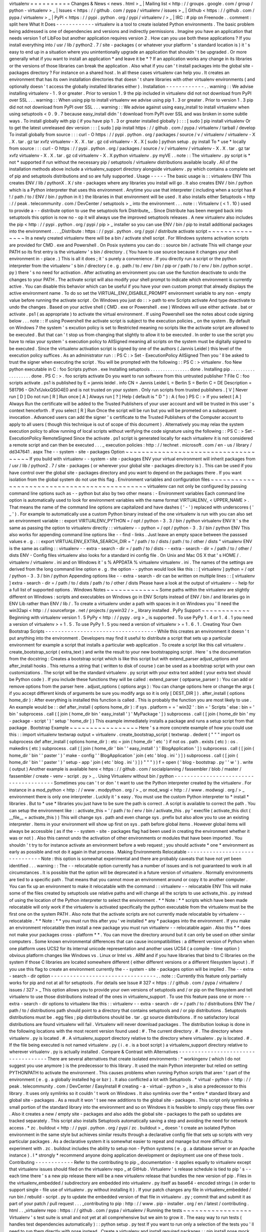 virtualenv
=
=
=
=
=
=
=
=
=
=
Changes
&
News
<
news
.
html
>
_
|
Mailing
list
<
http
:
/
/
groups
.
google
.
com
/
group
/
python
-
virtualenv
>
_
|
Issues
<
https
:
/
/
github
.
com
/
pypa
/
virtualenv
/
issues
>
_
|
Github
<
https
:
/
/
github
.
com
/
pypa
/
virtualenv
>
_
|
PyPI
<
https
:
/
/
pypi
.
python
.
org
/
pypi
/
virtualenv
/
>
_
|
IRC
:
#
pip
on
Freenode
.
.
comment
:
split
here
What
It
Does
-
-
-
-
-
-
-
-
-
-
-
-
virtualenv
is
a
tool
to
create
isolated
Python
environments
.
The
basic
problem
being
addressed
is
one
of
dependencies
and
versions
and
indirectly
permissions
.
Imagine
you
have
an
application
that
needs
version
1
of
LibFoo
but
another
application
requires
version
2
.
How
can
you
use
both
these
applications
?
If
you
install
everything
into
/
usr
/
lib
/
python2
.
7
/
site
-
packages
(
or
whatever
your
platform
'
s
standard
location
is
)
it
'
s
easy
to
end
up
in
a
situation
where
you
unintentionally
upgrade
an
application
that
shouldn
'
t
be
upgraded
.
Or
more
generally
what
if
you
want
to
install
an
application
*
and
leave
it
be
*
?
If
an
application
works
any
change
in
its
libraries
or
the
versions
of
those
libraries
can
break
the
application
.
Also
what
if
you
can
'
t
install
packages
into
the
global
site
-
packages
directory
?
For
instance
on
a
shared
host
.
In
all
these
cases
virtualenv
can
help
you
.
It
creates
an
environment
that
has
its
own
installation
directories
that
doesn
'
t
share
libraries
with
other
virtualenv
environments
(
and
optionally
doesn
'
t
access
the
globally
installed
libraries
either
)
.
Installation
-
-
-
-
-
-
-
-
-
-
-
-
.
.
warning
:
:
We
advise
installing
virtualenv
-
1
.
9
or
greater
.
Prior
to
version
1
.
9
the
pip
included
in
virtualenv
did
not
not
download
from
PyPI
over
SSL
.
.
.
warning
:
:
When
using
pip
to
install
virtualenv
we
advise
using
pip
1
.
3
or
greater
.
Prior
to
version
1
.
3
pip
did
not
not
download
from
PyPI
over
SSL
.
.
.
warning
:
:
We
advise
against
using
easy_install
to
install
virtualenv
when
using
setuptools
<
0
.
9
.
7
because
easy_install
didn
'
t
download
from
PyPI
over
SSL
and
was
broken
in
some
subtle
ways
.
To
install
globally
with
pip
(
if
you
have
pip
1
.
3
or
greater
installed
globally
)
:
:
:
[
sudo
]
pip
install
virtualenv
Or
to
get
the
latest
unreleased
dev
version
:
:
:
[
sudo
]
pip
install
https
:
/
/
github
.
com
/
pypa
/
virtualenv
/
tarball
/
develop
To
install
globally
from
source
:
:
:
curl
-
O
https
:
/
/
pypi
.
python
.
org
/
packages
/
source
/
v
/
virtualenv
/
virtualenv
-
X
.
X
.
tar
.
gz
tar
xvfz
virtualenv
-
X
.
X
.
tar
.
gz
cd
virtualenv
-
X
.
X
[
sudo
]
python
setup
.
py
install
To
*
use
*
locally
from
source
:
:
:
curl
-
O
https
:
/
/
pypi
.
python
.
org
/
packages
/
source
/
v
/
virtualenv
/
virtualenv
-
X
.
X
.
tar
.
gz
tar
xvfz
virtualenv
-
X
.
X
.
tar
.
gz
cd
virtualenv
-
X
.
X
python
virtualenv
.
py
myVE
.
.
note
:
:
The
virtualenv
.
py
script
is
*
not
*
supported
if
run
without
the
necessary
pip
/
setuptools
/
virtualenv
distributions
available
locally
.
All
of
the
installation
methods
above
include
a
virtualenv_support
directory
alongside
virtualenv
.
py
which
contains
a
complete
set
of
pip
and
setuptools
distributions
and
so
are
fully
supported
.
Usage
-
-
-
-
-
The
basic
usage
is
:
:
virtualenv
ENV
This
creates
ENV
/
lib
/
pythonX
.
X
/
site
-
packages
where
any
libraries
you
install
will
go
.
It
also
creates
ENV
/
bin
/
python
which
is
a
Python
interpreter
that
uses
this
environment
.
Anytime
you
use
that
interpreter
(
including
when
a
script
has
#
!
/
path
/
to
/
ENV
/
bin
/
python
in
it
)
the
libraries
in
that
environment
will
be
used
.
It
also
installs
either
Setuptools
<
http
:
/
/
peak
.
telecommunity
.
com
/
DevCenter
/
setuptools
>
_
into
the
environment
.
.
.
note
:
:
Virtualenv
(
<
1
.
10
)
used
to
provide
a
-
-
distribute
option
to
use
the
setuptools
fork
Distribute_
.
Since
Distribute
has
been
merged
back
into
setuptools
this
option
is
now
no
-
op
it
will
always
use
the
improved
setuptools
releases
.
A
new
virtualenv
also
includes
the
pip
<
http
:
/
/
pypi
.
python
.
org
/
pypi
/
pip
>
_
installer
so
you
can
use
ENV
/
bin
/
pip
to
install
additional
packages
into
the
environment
.
.
.
_Distribute
:
https
:
/
/
pypi
.
python
.
org
/
pypi
/
distribute
activate
script
~
~
~
~
~
~
~
~
~
~
~
~
~
~
~
In
a
newly
created
virtualenv
there
will
be
a
bin
/
activate
shell
script
.
For
Windows
systems
activation
scripts
are
provided
for
CMD
.
exe
and
Powershell
.
On
Posix
systems
you
can
do
:
:
source
bin
/
activate
This
will
change
your
PATH
so
its
first
entry
is
the
virtualenv
'
s
bin
/
directory
.
(
You
have
to
use
source
because
it
changes
your
shell
environment
in
-
place
.
)
This
is
all
it
does
;
it
'
s
purely
a
convenience
.
If
you
directly
run
a
script
or
the
python
interpreter
from
the
virtualenv
'
s
bin
/
directory
(
e
.
g
.
path
/
to
/
env
/
bin
/
pip
or
/
path
/
to
/
env
/
bin
/
python
script
.
py
)
there
'
s
no
need
for
activation
.
After
activating
an
environment
you
can
use
the
function
deactivate
to
undo
the
changes
to
your
PATH
.
The
activate
script
will
also
modify
your
shell
prompt
to
indicate
which
environment
is
currently
active
.
You
can
disable
this
behavior
which
can
be
useful
if
you
have
your
own
custom
prompt
that
already
displays
the
active
environment
name
.
To
do
so
set
the
VIRTUAL_ENV_DISABLE_PROMPT
environment
variable
to
any
non
-
empty
value
before
running
the
activate
script
.
On
Windows
you
just
do
:
:
>
\
path
\
to
\
env
\
Scripts
\
activate
And
type
deactivate
to
undo
the
changes
.
Based
on
your
active
shell
(
CMD
.
exe
or
Powershell
.
exe
)
Windows
will
use
either
activate
.
bat
or
activate
.
ps1
(
as
appropriate
)
to
activate
the
virtual
environment
.
If
using
Powershell
see
the
notes
about
code
signing
below
.
.
.
note
:
:
If
using
Powershell
the
activate
script
is
subject
to
the
execution
policies
_
on
the
system
.
By
default
on
Windows
7
the
system
'
s
excution
policy
is
set
to
Restricted
meaning
no
scripts
like
the
activate
script
are
allowed
to
be
executed
.
But
that
can
'
t
stop
us
from
changing
that
slightly
to
allow
it
to
be
executed
.
In
order
to
use
the
script
you
have
to
relax
your
system
'
s
execution
policy
to
AllSigned
meaning
all
scripts
on
the
system
must
be
digitally
signed
to
be
executed
.
Since
the
virtualenv
activation
script
is
signed
by
one
of
the
authors
(
Jannis
Leidel
)
this
level
of
the
execution
policy
suffices
.
As
an
administrator
run
:
:
PS
C
:
\
>
Set
-
ExecutionPolicy
AllSigned
Then
you
'
ll
be
asked
to
trust
the
signer
when
executing
the
script
.
You
will
be
prompted
with
the
following
:
:
PS
C
:
\
>
virtualenv
.
\
foo
New
python
executable
in
C
:
\
foo
\
Scripts
\
python
.
exe
Installing
setuptools
.
.
.
.
.
.
.
.
.
.
.
.
.
.
.
.
done
.
Installing
pip
.
.
.
.
.
.
.
.
.
.
.
.
.
.
.
.
.
.
.
done
.
PS
C
:
\
>
.
\
foo
\
scripts
\
activate
Do
you
want
to
run
software
from
this
untrusted
publisher
?
File
C
:
\
foo
\
scripts
\
activate
.
ps1
is
published
by
E
=
jannis
leidel
.
info
CN
=
Jannis
Leidel
L
=
Berlin
S
=
Berlin
C
=
DE
Description
=
581796
-
Gh7xfJxkxQSIO4E0
and
is
not
trusted
on
your
system
.
Only
run
scripts
from
trusted
publishers
.
[
V
]
Never
run
[
D
]
Do
not
run
[
R
]
Run
once
[
A
]
Always
run
[
?
]
Help
(
default
is
"
D
"
)
:
A
(
foo
)
PS
C
:
\
>
If
you
select
[
A
]
Always
Run
the
certificate
will
be
added
to
the
Trusted
Publishers
of
your
user
account
and
will
be
trusted
in
this
user
'
s
context
henceforth
.
If
you
select
[
R
]
Run
Once
the
script
will
be
run
but
you
will
be
prometed
on
a
subsequent
invocation
.
Advanced
users
can
add
the
signer
'
s
certificate
to
the
Trusted
Publishers
of
the
Computer
account
to
apply
to
all
users
(
though
this
technique
is
out
of
scope
of
this
document
)
.
Alternatively
you
may
relax
the
system
execution
policy
to
allow
running
of
local
scripts
without
verifying
the
code
signature
using
the
following
:
:
PS
C
:
\
>
Set
-
ExecutionPolicy
RemoteSigned
Since
the
activate
.
ps1
script
is
generated
locally
for
each
virtualenv
it
is
not
considered
a
remote
script
and
can
then
be
executed
.
.
.
_
execution
policies
:
http
:
/
/
technet
.
microsoft
.
com
/
en
-
us
/
library
/
dd347641
.
aspx
The
-
-
system
-
site
-
packages
Option
~
~
~
~
~
~
~
~
~
~
~
~
~
~
~
~
~
~
~
~
~
~
~
~
~
~
~
~
~
~
~
~
~
~
~
~
~
If
you
build
with
virtualenv
-
-
system
-
site
-
packages
ENV
your
virtual
environment
will
inherit
packages
from
/
usr
/
lib
/
python2
.
7
/
site
-
packages
(
or
wherever
your
global
site
-
packages
directory
is
)
.
This
can
be
used
if
you
have
control
over
the
global
site
-
packages
directory
and
you
want
to
depend
on
the
packages
there
.
If
you
want
isolation
from
the
global
system
do
not
use
this
flag
.
Environment
variables
and
configuration
files
~
~
~
~
~
~
~
~
~
~
~
~
~
~
~
~
~
~
~
~
~
~
~
~
~
~
~
~
~
~
~
~
~
~
~
~
~
~
~
~
~
~
~
~
~
virtualenv
can
not
only
be
configured
by
passing
command
line
options
such
as
-
-
python
but
also
by
two
other
means
:
-
Environment
variables
Each
command
line
option
is
automatically
used
to
look
for
environment
variables
with
the
name
format
VIRTUALENV_
<
UPPER_NAME
>
.
That
means
the
name
of
the
command
line
options
are
capitalized
and
have
dashes
(
'
-
'
)
replaced
with
underscores
(
'
_
'
)
.
For
example
to
automatically
use
a
custom
Python
binary
instead
of
the
one
virtualenv
is
run
with
you
can
also
set
an
environment
variable
:
:
export
VIRTUALENV_PYTHON
=
/
opt
/
python
-
3
.
3
/
bin
/
python
virtualenv
ENV
It
'
s
the
same
as
passing
the
option
to
virtualenv
directly
:
:
virtualenv
-
-
python
=
/
opt
/
python
-
3
.
3
/
bin
/
python
ENV
This
also
works
for
appending
command
line
options
like
-
-
find
-
links
.
Just
leave
an
empty
space
between
the
passsed
values
e
.
g
.
:
:
export
VIRTUALENV_EXTRA_SEARCH_DIR
=
"
/
path
/
to
/
dists
/
path
/
to
/
other
/
dists
"
virtualenv
ENV
is
the
same
as
calling
:
:
virtualenv
-
-
extra
-
search
-
dir
=
/
path
/
to
/
dists
-
-
extra
-
search
-
dir
=
/
path
/
to
/
other
/
dists
ENV
-
Config
files
virtualenv
also
looks
for
a
standard
ini
config
file
.
On
Unix
and
Mac
OS
X
that
'
s
HOME
/
.
virtualenv
/
virtualenv
.
ini
and
on
Windows
it
'
s
%
APPDATA
%
\
virtualenv
\
virtualenv
.
ini
.
The
names
of
the
settings
are
derived
from
the
long
command
line
option
e
.
g
.
the
option
-
-
python
would
look
like
this
:
:
[
virtualenv
]
python
=
/
opt
/
python
-
3
.
3
/
bin
/
python
Appending
options
like
-
-
extra
-
search
-
dir
can
be
written
on
multiple
lines
:
:
[
virtualenv
]
extra
-
search
-
dir
=
/
path
/
to
/
dists
/
path
/
to
/
other
/
dists
Please
have
a
look
at
the
output
of
virtualenv
-
-
help
for
a
full
list
of
supported
options
.
Windows
Notes
~
~
~
~
~
~
~
~
~
~
~
~
~
Some
paths
within
the
virtualenv
are
slightly
different
on
Windows
:
scripts
and
executables
on
Windows
go
in
ENV
\
Scripts
\
instead
of
ENV
/
bin
/
and
libraries
go
in
ENV
\
Lib
\
rather
than
ENV
/
lib
/
.
To
create
a
virtualenv
under
a
path
with
spaces
in
it
on
Windows
you
'
ll
need
the
win32api
<
http
:
/
/
sourceforge
.
net
/
projects
/
pywin32
/
>
_
library
installed
.
PyPy
Support
~
~
~
~
~
~
~
~
~
~
~
~
Beginning
with
virtualenv
version
1
.
5
PyPy
<
http
:
/
/
pypy
.
org
>
_
is
supported
.
To
use
PyPy
1
.
4
or
1
.
4
.
1
you
need
a
version
of
virtualenv
>
=
1
.
5
.
To
use
PyPy
1
.
5
you
need
a
version
of
virtualenv
>
=
1
.
6
.
1
.
Creating
Your
Own
Bootstrap
Scripts
-
-
-
-
-
-
-
-
-
-
-
-
-
-
-
-
-
-
-
-
-
-
-
-
-
-
-
-
-
-
-
-
-
-
-
While
this
creates
an
environment
it
doesn
'
t
put
anything
into
the
environment
.
Developers
may
find
it
useful
to
distribute
a
script
that
sets
up
a
particular
environment
for
example
a
script
that
installs
a
particular
web
application
.
To
create
a
script
like
this
call
virtualenv
.
create_bootstrap_script
(
extra_text
)
and
write
the
result
to
your
new
bootstrapping
script
.
Here
'
s
the
documentation
from
the
docstring
:
Creates
a
bootstrap
script
which
is
like
this
script
but
with
extend_parser
adjust_options
and
after_install
hooks
.
This
returns
a
string
that
(
written
to
disk
of
course
)
can
be
used
as
a
bootstrap
script
with
your
own
customizations
.
The
script
will
be
the
standard
virtualenv
.
py
script
with
your
extra
text
added
(
your
extra
text
should
be
Python
code
)
.
If
you
include
these
functions
they
will
be
called
:
extend_parser
(
optparse_parser
)
:
You
can
add
or
remove
options
from
the
parser
here
.
adjust_options
(
options
args
)
:
You
can
change
options
here
or
change
the
args
(
if
you
accept
different
kinds
of
arguments
be
sure
you
modify
args
so
it
is
only
[
DEST_DIR
]
)
.
after_install
(
options
home_dir
)
:
After
everything
is
installed
this
function
is
called
.
This
is
probably
the
function
you
are
most
likely
to
use
.
An
example
would
be
:
:
def
after_install
(
options
home_dir
)
:
if
sys
.
platform
=
=
'
win32
'
:
bin
=
'
Scripts
'
else
:
bin
=
'
bin
'
subprocess
.
call
(
[
join
(
home_dir
bin
'
easy_install
'
)
'
MyPackage
'
]
)
subprocess
.
call
(
[
join
(
home_dir
bin
'
my
-
package
-
script
'
)
'
setup
'
home_dir
]
)
This
example
immediately
installs
a
package
and
runs
a
setup
script
from
that
package
.
Bootstrap
Example
~
~
~
~
~
~
~
~
~
~
~
~
~
~
~
~
~
Here
'
s
a
more
concrete
example
of
how
you
could
use
this
:
:
import
virtualenv
textwrap
output
=
virtualenv
.
create_bootstrap_script
(
textwrap
.
dedent
(
"
"
"
import
os
subprocess
def
after_install
(
options
home_dir
)
:
etc
=
join
(
home_dir
'
etc
'
)
if
not
os
.
path
.
exists
(
etc
)
:
os
.
makedirs
(
etc
)
subprocess
.
call
(
[
join
(
home_dir
'
bin
'
'
easy_install
'
)
'
BlogApplication
'
]
)
subprocess
.
call
(
[
join
(
home_dir
'
bin
'
'
paster
'
)
'
make
-
config
'
'
BlogApplication
'
join
(
etc
'
blog
.
ini
'
)
]
)
subprocess
.
call
(
[
join
(
home_dir
'
bin
'
'
paster
'
)
'
setup
-
app
'
join
(
etc
'
blog
.
ini
'
)
]
)
"
"
"
)
)
f
=
open
(
'
blog
-
bootstrap
.
py
'
'
w
'
)
.
write
(
output
)
Another
example
is
available
here
<
https
:
/
/
github
.
com
/
socialplanning
/
fassembler
/
blob
/
master
/
fassembler
/
create
-
venv
-
script
.
py
>
_
.
Using
Virtualenv
without
bin
/
python
-
-
-
-
-
-
-
-
-
-
-
-
-
-
-
-
-
-
-
-
-
-
-
-
-
-
-
-
-
-
-
-
-
-
-
-
-
-
-
Sometimes
you
can
'
t
or
don
'
t
want
to
use
the
Python
interpreter
created
by
the
virtualenv
.
For
instance
in
a
mod_python
<
http
:
/
/
www
.
modpython
.
org
/
>
_
or
mod_wsgi
<
http
:
/
/
www
.
modwsgi
.
org
/
>
_
environment
there
is
only
one
interpreter
.
Luckily
it
'
s
easy
.
You
must
use
the
custom
Python
interpreter
to
*
install
*
libraries
.
But
to
*
use
*
libraries
you
just
have
to
be
sure
the
path
is
correct
.
A
script
is
available
to
correct
the
path
.
You
can
setup
the
environment
like
:
:
activate_this
=
'
/
path
/
to
/
env
/
bin
/
activate_this
.
py
'
execfile
(
activate_this
dict
(
__file__
=
activate_this
)
)
This
will
change
sys
.
path
and
even
change
sys
.
prefix
but
also
allow
you
to
use
an
existing
interpreter
.
Items
in
your
environment
will
show
up
first
on
sys
.
path
before
global
items
.
However
global
items
will
always
be
accessible
(
as
if
the
-
-
system
-
site
-
packages
flag
had
been
used
in
creating
the
environment
whether
it
was
or
not
)
.
Also
this
cannot
undo
the
activation
of
other
environments
or
modules
that
have
been
imported
.
You
shouldn
'
t
try
to
for
instance
activate
an
environment
before
a
web
request
;
you
should
activate
*
one
*
environment
as
early
as
possible
and
not
do
it
again
in
that
process
.
Making
Environments
Relocatable
-
-
-
-
-
-
-
-
-
-
-
-
-
-
-
-
-
-
-
-
-
-
-
-
-
-
-
-
-
-
-
Note
:
this
option
is
somewhat
experimental
and
there
are
probably
caveats
that
have
not
yet
been
identified
.
.
.
warning
:
:
The
-
-
relocatable
option
currently
has
a
number
of
issues
and
is
not
guaranteed
to
work
in
all
circumstances
.
It
is
possible
that
the
option
will
be
deprecated
in
a
future
version
of
virtualenv
.
Normally
environments
are
tied
to
a
specific
path
.
That
means
that
you
cannot
move
an
environment
around
or
copy
it
to
another
computer
.
You
can
fix
up
an
environment
to
make
it
relocatable
with
the
command
:
:
virtualenv
-
-
relocatable
ENV
This
will
make
some
of
the
files
created
by
setuptools
use
relative
paths
and
will
change
all
the
scripts
to
use
activate_this
.
py
instead
of
using
the
location
of
the
Python
interpreter
to
select
the
environment
.
*
*
Note
:
*
*
scripts
which
have
been
made
relocatable
will
only
work
if
the
virtualenv
is
activated
specifically
the
python
executable
from
the
virtualenv
must
be
the
first
one
on
the
system
PATH
.
Also
note
that
the
activate
scripts
are
not
currently
made
relocatable
by
virtualenv
-
-
relocatable
.
*
*
Note
:
*
*
you
must
run
this
after
you
'
ve
installed
*
any
*
packages
into
the
environment
.
If
you
make
an
environment
relocatable
then
install
a
new
package
you
must
run
virtualenv
-
-
relocatable
again
.
Also
this
*
*
does
not
make
your
packages
cross
-
platform
*
*
.
You
can
move
the
directory
around
but
it
can
only
be
used
on
other
similar
computers
.
Some
known
environmental
differences
that
can
cause
incompatibilities
:
a
different
version
of
Python
when
one
platform
uses
UCS2
for
its
internal
unicode
representation
and
another
uses
UCS4
(
a
compile
-
time
option
)
obvious
platform
changes
like
Windows
vs
.
Linux
or
Intel
vs
.
ARM
and
if
you
have
libraries
that
bind
to
C
libraries
on
the
system
if
those
C
libraries
are
located
somewhere
different
(
either
different
versions
or
a
different
filesystem
layout
)
.
If
you
use
this
flag
to
create
an
environment
currently
the
-
-
system
-
site
-
packages
option
will
be
implied
.
The
-
-
extra
-
search
-
dir
option
-
-
-
-
-
-
-
-
-
-
-
-
-
-
-
-
-
-
-
-
-
-
-
-
-
-
-
-
-
-
-
-
-
.
.
note
:
:
Currently
this
feature
only
partially
works
for
pip
and
not
at
all
for
setuptools
.
For
details
see
Issue
#
327
<
https
:
/
/
github
.
com
/
pypa
/
virtualenv
/
issues
/
327
>
_
This
option
allows
you
to
provide
your
own
versions
of
setuptools
and
/
or
pip
on
the
filesystem
and
tell
virtualenv
to
use
those
distributions
instead
of
the
ones
in
virtualenv_support
.
To
use
this
feature
pass
one
or
more
-
-
extra
-
search
-
dir
options
to
virtualenv
like
this
:
:
virtualenv
-
-
extra
-
search
-
dir
=
/
path
/
to
/
distributions
ENV
The
/
path
/
to
/
distributions
path
should
point
to
a
directory
that
contains
setuptools
and
/
or
pip
distributions
.
Setuptools
distributions
must
be
.
egg
files
;
pip
distributions
should
be
.
tar
.
gz
source
distributions
.
If
no
satisfactory
local
distributions
are
found
virtualenv
will
fail
.
Virtualenv
will
never
download
packages
.
The
distribution
lookup
is
done
in
the
following
locations
with
the
most
recent
version
found
used
:
#
.
The
current
directory
.
#
.
The
directory
where
virtualenv
.
py
is
located
.
#
.
A
virtualenv_support
directory
relative
to
the
directory
where
virtualenv
.
py
is
located
.
#
.
If
the
file
being
executed
is
not
named
virtualenv
.
py
(
i
.
e
.
is
a
boot
script
)
a
virtualenv_support
directory
relative
to
wherever
virtualenv
.
py
is
actually
installed
.
Compare
&
Contrast
with
Alternatives
-
-
-
-
-
-
-
-
-
-
-
-
-
-
-
-
-
-
-
-
-
-
-
-
-
-
-
-
-
-
-
-
-
-
-
-
There
are
several
alternatives
that
create
isolated
environments
:
*
workingenv
(
which
I
do
not
suggest
you
use
anymore
)
is
the
predecessor
to
this
library
.
It
used
the
main
Python
interpreter
but
relied
on
setting
PYTHONPATH
to
activate
the
environment
.
This
causes
problems
when
running
Python
scripts
that
aren
'
t
part
of
the
environment
(
e
.
g
.
a
globally
installed
hg
or
bzr
)
.
It
also
conflicted
a
lot
with
Setuptools
.
*
virtual
-
python
<
http
:
/
/
peak
.
telecommunity
.
com
/
DevCenter
/
EasyInstall
#
creating
-
a
-
virtual
-
python
>
_
is
also
a
predecessor
to
this
library
.
It
uses
only
symlinks
so
it
couldn
'
t
work
on
Windows
.
It
also
symlinks
over
the
*
entire
*
standard
library
and
global
site
-
packages
.
As
a
result
it
won
'
t
see
new
additions
to
the
global
site
-
packages
.
This
script
only
symlinks
a
small
portion
of
the
standard
library
into
the
environment
and
so
on
Windows
it
is
feasible
to
simply
copy
these
files
over
.
Also
it
creates
a
new
/
empty
site
-
packages
and
also
adds
the
global
site
-
packages
to
the
path
so
updates
are
tracked
separately
.
This
script
also
installs
Setuptools
automatically
saving
a
step
and
avoiding
the
need
for
network
access
.
*
zc
.
buildout
<
http
:
/
/
pypi
.
python
.
org
/
pypi
/
zc
.
buildout
>
_
doesn
'
t
create
an
isolated
Python
environment
in
the
same
style
but
achieves
similar
results
through
a
declarative
config
file
that
sets
up
scripts
with
very
particular
packages
.
As
a
declarative
system
it
is
somewhat
easier
to
repeat
and
manage
but
more
difficult
to
experiment
with
.
zc
.
buildout
includes
the
ability
to
setup
non
-
Python
systems
(
e
.
g
.
a
database
server
or
an
Apache
instance
)
.
I
*
strongly
*
recommend
anyone
doing
application
development
or
deployment
use
one
of
these
tools
.
Contributing
-
-
-
-
-
-
-
-
-
-
-
-
Refer
to
the
contributing
to
pip
_
documentation
-
it
applies
equally
to
virtualenv
except
that
virtualenv
issues
should
filed
on
the
virtualenv
repo
_
at
GitHub
.
Virtualenv
'
s
release
schedule
is
tied
to
pip
'
s
-
-
each
time
there
'
s
a
new
pip
release
there
will
be
a
new
virtualenv
release
that
bundles
the
new
version
of
pip
.
Files
in
the
virtualenv_embedded
/
subdirectory
are
embedded
into
virtualenv
.
py
itself
as
base64
-
encoded
strings
(
in
order
to
support
single
-
file
use
of
virtualenv
.
py
without
installing
it
)
.
If
your
patch
changes
any
file
in
virtualenv_embedded
/
run
bin
/
rebuild
-
script
.
py
to
update
the
embedded
version
of
that
file
in
virtualenv
.
py
;
commit
that
and
submit
it
as
part
of
your
patch
/
pull
request
.
.
.
_contributing
to
pip
:
http
:
/
/
www
.
pip
-
installer
.
org
/
en
/
latest
/
contributing
.
html
.
.
_virtualenv
repo
:
https
:
/
/
github
.
com
/
pypa
/
virtualenv
/
Running
the
tests
~
~
~
~
~
~
~
~
~
~
~
~
~
~
~
~
~
Virtualenv
'
s
test
suite
is
small
and
not
yet
at
all
comprehensive
but
we
aim
to
grow
it
.
The
easy
way
to
run
tests
(
handles
test
dependencies
automatically
)
:
:
python
setup
.
py
test
If
you
want
to
run
only
a
selection
of
the
tests
you
'
ll
need
to
run
them
directly
with
nose
instead
.
Create
a
virtualenv
and
install
required
packages
:
:
pip
install
nose
mock
Run
nosetests
:
:
nosetests
Or
select
just
a
single
test
file
to
run
:
:
nosetests
tests
.
test_virtualenv
Other
Documentation
and
Links
-
-
-
-
-
-
-
-
-
-
-
-
-
-
-
-
-
-
-
-
-
-
-
-
-
-
-
-
-
*
James
Gardner
has
written
a
tutorial
on
using
virtualenv
with
Pylons
<
http
:
/
/
wiki
.
pylonshq
.
com
/
display
/
pylonscookbook
/
Using
+
a
+
Virtualenv
+
Sandbox
>
_
.
*
Blog
announcement
<
http
:
/
/
blog
.
ianbicking
.
org
/
2007
/
10
/
10
/
workingenv
-
is
-
dead
-
long
-
live
-
virtualenv
/
>
_
.
*
Doug
Hellmann
wrote
a
description
of
his
command
-
line
work
flow
using
virtualenv
(
virtualenvwrapper
)
<
http
:
/
/
www
.
doughellmann
.
com
/
articles
/
CompletelyDifferent
-
2008
-
05
-
virtualenvwrapper
/
index
.
html
>
_
including
some
handy
scripts
to
make
working
with
multiple
environments
easier
.
He
also
wrote
an
example
of
using
virtualenv
to
try
IPython
<
http
:
/
/
www
.
doughellmann
.
com
/
articles
/
CompletelyDifferent
-
2008
-
02
-
ipython
-
and
-
virtualenv
/
index
.
html
>
_
.
*
Chris
Perkins
created
a
showmedo
video
including
virtualenv
<
http
:
/
/
showmedo
.
com
/
videos
/
video
?
name
=
2910000
&
fromSeriesID
=
291
>
_
.
*
Using
virtualenv
with
mod_wsgi
<
http
:
/
/
code
.
google
.
com
/
p
/
modwsgi
/
wiki
/
VirtualEnvironments
>
_
.
*
virtualenv
commands
<
https
:
/
/
github
.
com
/
thisismedium
/
virtualenv
-
commands
>
_
for
some
more
workflow
-
related
tools
around
virtualenv
.
Status
and
License
-
-
-
-
-
-
-
-
-
-
-
-
-
-
-
-
-
-
virtualenv
is
a
successor
to
workingenv
<
http
:
/
/
cheeseshop
.
python
.
org
/
pypi
/
workingenv
.
py
>
_
and
an
extension
of
virtual
-
python
<
http
:
/
/
peak
.
telecommunity
.
com
/
DevCenter
/
EasyInstall
#
creating
-
a
-
virtual
-
python
>
_
.
It
was
written
by
Ian
Bicking
sponsored
by
the
Open
Planning
Project
<
http
:
/
/
openplans
.
org
>
_
and
is
now
maintained
by
a
group
of
developers
<
https
:
/
/
github
.
com
/
pypa
/
virtualenv
/
raw
/
master
/
AUTHORS
.
txt
>
_
.
It
is
licensed
under
an
MIT
-
style
permissive
license
<
https
:
/
/
github
.
com
/
pypa
/
virtualenv
/
raw
/
master
/
LICENSE
.
txt
>
_
.
